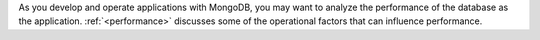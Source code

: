 As you develop and operate applications with MongoDB, you may want to
analyze the performance of the database as the application.
:ref:`<performance>` discusses some of the operational factors that can 
influence performance.
